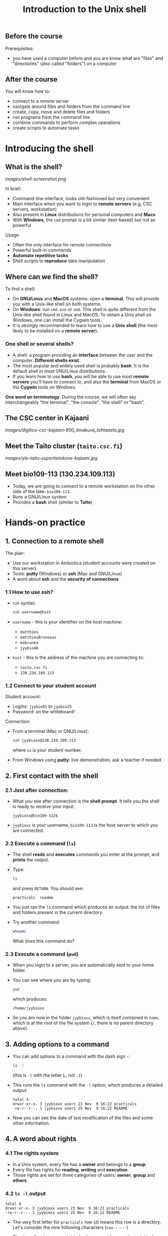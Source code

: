 #+TITLE: Introduction to the Unix shell

** Before the course

Prerequisites:
- you have used a computer before and you are know what are "files" and
  "directories" (also called "folders") on a computer

** After the course

You will know how to:
- connect to a remote server
- navigate around files and folders from the command line
- create, copy, move and delete files and folders
- run programs from the command line
- combine commands to perform complex operations
- create scripts to automate tasks
  
* Introducing the shell

** What is the shell?

[[images/shell-screenshot.png]]

In brief:
- Command-line interface, looks old-fashioned but very convenient
- Main interface when you want to login to *remote servers* (e.g. CSC servers,
  workstation)
- Also present in *Linux* distributions for personal computers and *Macs*
- With *Windows*, the =cmd= prompt is a bit similar (text-based) but not as
  powerful

Usage:
- Often the only interface for remote connections
- Powerful built-in commands
- *Automate repetitive tasks*
- Shell scripts to *reproduce* data manipulation

** Where can we find the shell?

To find a shell:
- On *GNU/Linux* and *MacOS* systems: open a *terminal*. This will provide you
  with a Unix-like shell on both systems.
- On *Windows*: run =cmd.exe= or =cmd=. This shell is quite different from the
  Unix-like shell found in Linux and MacOS. To obtain a Unix shell on Windows,
  one can install the Cygwin tools.
- It is strongly recommended to learn how to use a *Unix shell* (the most
  likely to be installed on a *remote server*).

*** One shell or several shells?

- A shell: a program providing an *interface* between the user and the
  computer. *Different shells exist*.
- The most popular and widely used shell is probably *bash*. It is the default
  shell in most GNU/Linux distributions.
- If you learn how to use *bash*, you will be able to use most *remote servers*
  you'll have to connect to, and also the *terminal* from MacOS or the *Cygwin*
  tools on Windows.

*One word on terminology*: During the course, we will often say interchangeably
 "the terminal", "the console", "the shell" or "bash".

** The CSC center in Kajaani

[[images/digitice-csc-kajaani-800_ilmakuva_tehtaasta.jpg]]

** Meet the Taito cluster (=taito.csc.fi=)

[[images/yle-taito-supertietokone-kajaani.jpg]]

** Meet bio109-113 (130.234.109.113)

- Today, we are going to connect to a remote workstation on the other side of
  the lake: =bio109-113=.
- Runs a GNU/Linux system
- Provides a *bash* shell (similar to *Taito*)

* Hands-on practice

** 1. Connection to a remote shell

The plan:
- Use our workstation in Ambiotica (student accounts were created on this
  server)
- Tools: *putty* (Windows) or *ssh* (Mac and GNU/Linux)
- A word about *ssh* and the *security of connections*

*** 1.1 How to use ssh?

- =ssh= syntax:
  #+BEGIN_SRC sh
  ssh username@host
  #+END_SRC
- =username= - this is your identifier on the host machine:
  + =matthieu=
  + =matthieuBruneaux= 
  + =mabrunea=
  + =jyybio48=
- =host= - this is the address of the machine you are connecting to:
  + =taito.csc.fi=
  + =130.234.109.113=

*** 1.2 Connect to your student account

Student account:
- Logins: =jyybio01= to =jyybio25=
- Password: on the whiteboard!

Connection:
- From a terminal (Mac or GNU/Linux):
  #+BEGIN_SRC sh
  ssh jyybioxx@130.234.109.113
  #+END_SRC
  where =xx= is your student number.
- From Windows using *putty*: live demonstration, ask a teacher if needed

** 2. First contact with the shell

*** 2.1 Just after connection:

- What you see after connection is the *shell prompt*. It tells you the shell
  is ready to receive your input:
  #+BEGIN_EXAMPLE
  jyybioxx@bio109-113$
  #+END_EXAMPLE
- =jyybioxx= is your username, =bio109-113= is the host server to which you
  are connected.

*** 2.2 Execute a command (=ls=)

- The shell *reads* and *executes* commands you enter at the prompt, and
  *prints* the output.
- Type:
  #+BEGIN_SRC sh
  ls
  #+END_SRC
  and press =RETURN=. You should see:
  #+BEGIN_EXAMPLE
  practicals  readme
  #+END_EXAMPLE
- You just ran the =ls= command which produces an output: the list of files and
  folders present in the current directory.
- Try another command:
  #+BEGIN_SRC sh
  whoami
  #+END_SRC
  What does this command do?

*** 2.3 Execute a command (=pwd=)

- When you login to a server, you are automatically sent to your home
  folder.
- You can see where you are by typing:
  #+BEGIN_SRC sh
  pwd
  #+END_SRC
  which produces:
  #+BEGIN_EXAMPLE
  /home/jyybioxx
  #+END_EXAMPLE
- So you are now in the folder =jyybioxx=, which is itself contained in =home=,
  which is at the root of the file system
  (=/=, there is no parent directory above).

** 3. Adding options to a command

- You can add options to a command with the dash sign =-=:
  #+BEGIN_SRC sh
  ls -l
  #+END_SRC
  (this is =-l= with the letter L, not =-1=)
- This runs the =ls= command with the =-l= option, which produces a detailed
  output:
  #+BEGIN_EXAMPLE
  total 4
  drwxr-xr-x. 3 jyybioxx users 23 Nov  9 16:22 practicals
  -rw-r--r--. 1 jyybioxx users 25 Nov  9 16:22 README
  #+END_EXAMPLE
- Now you can see the date of last modification of the files and some other
  information.

** 4. A word about rights

*** 4.1 The rights system

- In a Unix system, every file has a *owner* and belongs to a *group*
- Every file has rights for *reading*, *writing* and *execution*
- Those rights are set for three categories of users: *owner*, *group* and
  *others*

*** 4.2 =ls -l= output

 #+BEGIN_EXAMPLE
 total 4
 drwxr-xr-x. 3 jyybioxx users 23 Nov  9 16:22 practicals
 -rw-r--r--. 1 jyybioxx users 25 Nov  9 16:22 README
 #+END_EXAMPLE

- The very first letter for =practicals= row (=d=) means this row is a
  directory. Let's consider the nine following characters (=rwx------=)
- The three first letters are rights for the owner, the next three rights for
  the group, and the last three rights for others.
- If a letter is replaced by a dash, the right is not granted.
- What do those mean?
  #+BEGIN_EXAMPLE
  -rwx------
  -r--r--r--
  -rwxr--r--
  drwxr-xr-x
  #+END_EXAMPLE

** 5. Basic folder navigation

*** 5.1 =cd= command

- We can navigate from folder to folder using the =cd= command:
  #+BEGIN_SRC sh
  ls
  cd practicals
  ls
  cd ecoli-data
  ls
  #+END_SRC

- You can see there are already some files in this folder. Let’s ask for
  more details with =ls -l=

- How many files are there? How large are they?

*** 5.2 Combining options for =ls=

- We can ask for more human-readable sizes with:
  #+BEGIN_SRC sh
  ls -l -h
  #+END_SRC

- Can you see the difference with =ls -l=? What does =ls -h= do?

- We could also combine both options: =ls -lh= . Try it.

*** 5.3 Moving to the parent directory

- We can go back through the parent folders using =cd ..=
  #+BEGIN_SRC sh
  pwd      # Where are you at this point?
  cd ..
  pwd      # And now?
  ls
  cd ..
  pwd      # And here?
  ls
  cd .. 
  pwd      # And here?
  ls
  #+END_SRC

*** 5.4 Going back to the home directory

- A faster way to go back to your home directory, from any starting directory,
  is just to type =cd= without any argument:
  #+BEGIN_SRC sh
  pwd
  cd
  pwd
  #+END_SRC

- Go back to the =ecoli-data= subfolder and back again to your home
  directory using =cd=

- From your home folder, instead of typing =cd practicals= and then =cd
  ecoli-data= to go through folder one at a time, we can go directly to the
  subfolder by typing:
  #+BEGIN_SRC sh
  cd practicals/ecoli-data
  pwd
  ls
  #+END_SRC
  
**** Shortcut for the home folder

- Another way to go to the home folder is to use the =~= character: this is
  automatically replaced by the path to your home folder by =bash=.
  #+BEGIN_SRC sh
  cd              # Back to your home folder
  cd practicals
  cd ~            # Bash understands "~" as "/home/jyybioxx"
  cd ..
  pwd             # Where are you at this stage?
  cd ~/practicals # Where are you now?
  #+END_SRC

** 6. Creating folders

*** 6.1 The =mkdir= command

- Go to the =practicals= folder and create a new folder in it:
  #+BEGIN_SRC sh
  cd ~/practicals
  mkdir results
  cd results
  ls
  #+END_SRC

*** 6.2 Exercise

- Create the following directory structure:
  #+BEGIN_SRC sh
  ~/practicals/scripts/python/modules/seqAnalysis
  #+END_SRC

- Go back to your home folder.

** 7. Auto-completion

*** 7.1 The magic =TAB= key

- Let’s go into the =seqAnalysis= folder, but let’s be lazy:
  #+BEGIN_SRC sh
  cd         # Start from your home folder
  cd pr      # Press TAB at this point
  #+END_SRC

- What happened?

- Use this feature to go quickly to =seqAnalysis=. What is the minimum number
  of keystrokes you have to use to go there from your home folder?

*** 7.2 Remember!

- When you press =TAB=, the shell tries to complete what you just typed by
  itself. This *auto-completion* feature of the shell is very convenient and
  will save you a lot of typing!

*** 7.3 Test auto-completion

- Now create a folder:
  #+BEGIN_SRC sh
  ~/practicals/scripts/python/modifiedSources
  #+END_SRC

- Go back to your home folder, and go into =modifiedSources= using the =TAB=
  completion as much as you can. What do you notice?

*** 7.4 Double =TAB=

- Now create the folder:
  #+BEGIN_SRC sh
  ~/practicals/scripts/python/modularComponents
  #+END_SRC

- Type:
  #+BEGIN_SRC sh
  cd ~/practicals/scripts/python/mod   # Press TAB twice here
                                       # Type "ule" and press TAB again
  #+END_SRC

- Do you understand how =TAB= completion works? This also works for command
  names.

** 8. Copying, moving and removing files

*** 8.1 Creating an empty file

- Go the the =seqAnalysis= folder and type:
  #+BEGIN_SRC sh
  touch DNA-analysis.py
  ls
  #+END_SRC

- What happened?

- Find out the size of the new file.

*** 8.2 Moving a file

- Now type:
  #+BEGIN_SRC sh
  mv DNA-analysis.py ../modularComponents
  #+END_SRC

- What happened? Did you use the =TAB= key? (you should!)

- Explore the directory structure to find =DNA-analysis.py= again.

*** 8.3 Copying a file

- Go to the =modularComponents= subfolder and type:
  #+BEGIN_SRC sh
  cp DNA-analysis.py ../modules
  #+END_SRC

- What happened?

*** 8.4 Removing a file

- From =modularComponents= folder, type:
  #+BEGIN_SRC sh
  rm DNA-analysis.py
  #+END_SRC

- What happened?

** 9. Creating a directory hierarchy

*** 9.1 Moving a folder

- From the =scripts= folder, move modularComponents into modules:
  #+BEGIN_SRC sh
  mv modularComponents modules
  tree
  #+END_SRC

- What does =tree= do?

*** 9.2 Copying a folder

- Go to the =practicals= folder and make a copy of scripts:
  #+BEGIN_SRC sh
  cp -r scripts scripts-backup
  #+END_SRC

- Note the =-r= option used for recursive copy inside the directories.

*** 9.3 Removing a folder

- Remove the newly created folder with:
  #+BEGIN_SRC sh
  rm -r scripts-backup
  #+END_SRC

- Again, note the =-r= option to work on folders.

*** 9.4 Exercise

- Now that you have gained some experience, create the exact following
  directory structure (folders only shown here):
  #+BEGIN_SRC sh
  .
  ├── archives
  ├── practicals
  │   ├── ecoli-data
  │   │   └── ...
  │   └── results
  │       └── 2016-11-14
  ├── scripts
  │   ├── R
  │   └── python
  │       ├── popGenetics
  │       ├── proteinStructure
  │       └── seqAnalysis
  └── zipped.archives
  #+END_SRC

** 10. Viewing a file

*** 10.1 =cat= command

- Go to the =ecoli-data= folder and type:
  #+BEGIN_SRC sh
  cat README
  #+END_SRC

- Try also =cat= on one of the fasta files. What happened?

- By the way, do you know what is a fasta file?

*** 10.2 =head= and =tail= commands

- Type:
  #+BEGIN_SRC sh
  # Use TAB for auto-completion as much as you can!
  head Escherichia_coli_o5_k4_l_h4_str_atcc_23502.GCA_000333195.1.26.pep.all.fa
  tail Escherichia_coli_o5_k4_l_h4_str_atcc_23502.GCA_000333195.1.26.pep.all.fa
  # Try head and tail options
  head -n 30 Escherichia_coli_o5_k4_l_h4_str_atcc_23502.GCA_000333195.1.26.pep.all.fa
  tail -n 3 Escherichia_coli_o5_k4_l_h4_str_atcc_23502.GCA_000333195.1.26.pep.all.fa
  #+END_SRC

- What do those commands do? What does the =-n= option do?

*** 10.3 =less= command

- =less= is very useful to examine large files.
- You can navigate using the =UP= and =DOWN= arrows
- You can also use the =B= and =SPACE= keys to move faster
- You can exit with =Q=

#+BEGIN_SRC sh
less Escherichia_coli_o5_k4_l_h4_str_atcc_23502.GCA_000333195.1.26.pep.all.fa
#+END_SRC

** 11. A tour of some useful tools

Let's go through a quick tour of some of the most useful commands in the shell
toolbox!

*** 11.1 =wc= to count words

- Go to the =ecoli-data= folder and type:
  #+BEGIN_SRC sh
  wc Escherichia_coli_o55_h7_str_06_3555.GCA_000617385.1.26.pep.all.fa
  #+END_SRC
  which produces:
  #+BEGIN_SRC sh
    26318   51865 1824223 Escherichia_coli_o55_h7_str_06_3555.GCA_000617385.1.26.pep.all.fa
  #+END_SRC

- What does this output mean?

- We can have only the number of lines with =wc -l= (try it!)

- Which file in the =ecoli-data= folder has the most lines?

**** Wildcards

- Try:
  #+BEGIN_SRC sh
  wc -l *.fa
  #+END_SRC

- What happened?

- Which file in the =ecoli-data= folder has the most lines?

*** 11.2 Redirection

**** The =>= operator

- When a command produces some output, it can be redirected to a file instead
  of to the terminal:
  #+BEGIN_SRC sh
  wc -l *.fa > lineCounts
  cat lineCounts
  #+END_SRC

- =>= is a *redirection* operator, and automatically creates a new file or
  erases an existing file.

**** The =>>= operator

- To redirect output and append it to an existing file, we can use the =>>=
  operator.

- Compare =lineCounts.1= and =lineCounts.2= when you type:
  #+BEGIN_SRC sh
  # lineCounts.1
  wc -l *.fa > lineCounts.1
  wc -l README > lineCounts.1
  # lineCounts.2
  wc -l *.fa > lineCounts.2
  wc -l README >> lineCounts.2
  #+END_SRC

- What happened?

*** 11.3 =grep= to search for matches

- Run the following commands from the =ecoli-data= folder:
  #+BEGIN_SRC sh
  grep "flagellin" Escherichia_coli_o55_h7_str_06_3555.GCA_000617385.1.26.pep.all.fa
  grep --color=always "flagellin" Escherichia_coli_o55_h7_str_06_3555.GCA_000617385.1.26.pep.all.fa
  grep -n --color=always "flagellin" Escherichia_coli_o55_h7_str_06_3555.GCA_000617385.1.26.pep.all.fa
  grep -c --color=always "flagellin" Escherichia_coli_o55_h7_str_06_3555.GCA_000617385.1.26.pep.all.fa
  #+END_SRC

- What does each of the =grep= option do?

**** Exercise

- Use =grep= to extract all the sequence names from one of the fasta file and
  store them in a file called =proteinNames=.

**** =grep= is versatile

- Run the commands:
  #+BEGIN_SRC sh
  grep -c flagellin *.fa
  grep -c flagel *.fa
  #+END_SRC

- Can you explain what =grep= did?

**** Exercise

- How would you count the number of proteins in each fasta file?

*** 11.4 =cut= to get columns

- Run the commands:
  #+BEGIN_SRC sh
  grep -c flagel *.fa > flagelCounts
  cat flagelCounts
  cut -d "_" -f 1 flagelCounts
  cut -d "_" -f 3 flagelCounts
  cut -d "_" -f 3,5 flagelCounts
  cut -d ":" -f 2 flagelCounts
  #+END_SRC

- Do you understand what =cut= does and the roles of the =-d= and =-f= options?

*** 11.5 =sort= to sort things

- Use sort to sort the line counts from =lineCounts=:
  #+BEGIN_SRC sh
  sort lineCounts
  #+END_SRC

- Is everything correct? What if you try =sort -n lineCounts=? Can you see a
  difference?

- Try also =sort -r lineCounts=. What is the difference?

**** Exercise

- Using =grep= and =sort= and an intermediate file, sort the bacterial
  proteomes by decreasing number of proteins.

- Hint: =sort= supports two interesting options, =-t= to specify a field
  separator and =-k= to specify which field to use for sorting.

*** 11.6 Combining tools with pipes

**** Pipes can connect output and input streams

- When we did sort =lineCounts=, we used =sort= on the output of =wc=, but we
  used an intermediate file.
- The shell offers a powerful way to connect directly the output of a command
  to the input of another: the *pipe operator*.

  #+BEGIN_SRC sh
  wc -l *.fa | sort -n
  #+END_SRC

(to type a "|" on a Finnish keyboard, hold =AltGr= and press =<=)

**** Exercise

- The =w= command output the list of connected users on the server. Try it, and
  then try:
  #+BEGIN_SRC 
  w | head
  w | tail
  #+END_SRC

- Use a pipe to find all the users whose login contains "jyy".

- Extend the same pipe to count how many there are.

** 12. Wrap-up exercise

At this stage, you can already leverage much of the shell power by using simple
commands and combining them into more complex tools. Let's put what you learnt
into practice!

For the next exercise, we are going to use:
- a *ready-made Python script* designed to perform one simple action
- some of the *shell tools* which also perform one simple action each
- some "duct tape" to connect them together: *pipes* and *redirections*

*** 12.1 Test the Python script

- The script =seqComposition.py= takes a fasta file and produces a table
  containing the amino-acid composition of each protein in the file.

- To run the script, type:
  #+BEGIN_SRC sh
  python seqComposition.py myFastaFile
  # Use the fasta file you wish instead of "myFastaFile"
  #+END_SRC

- The output is sent to the terminal display.

- *Exercise*: propose at least two practical ways to have a look at this
  output.

*** 12.2 Real-life exercise

- Using only the shell tools you know, the Python script and pipes, determine
  the distribution of the number of histidines per protein in the proteome of
  the strain of your choice.

- More clearly stated: for a given strain, determines how many proteins have
  one histidine, how many have two, how many have three, ...

- Good luck!

* One step towards wizardry: shell scripts

** 1. Reusing your tool pipeline

*** Store your commands in a script

- Let's use =nano= to store your pipeline in a file:
  #+BEGIN_SRC sh
  nano getHistDistrib.sh
  #+END_SRC
  (the usage of =nano= will be demonstrated live)

- The idea is to be able to produce the histidine distribution results just by
  typing:
  #+BEGIN_SRC sh
  bash getHistDistrib.sh myFastaFile
  #+END_SRC

*** Test your pipeline with a few files

- Test your pipeline for five strains. Does it work fine? What would you do to
  be confident that the code is working properly?

- Now you want to make a comparative study of the histidine distributions
  across the proteomes of all prokaryotic genomes available. How do you feel
  about running your script manually for several thousands strains?

- As Raymond Hettinger would put it: "there must be a better way!"

** 2. Making a general purpose listing script

(or replace this with =xargs=?)

- Create a shell script =testListing.sh= with this content:
  #+BEGIN_SRC sh
  listFiles=‘ls *.fa‘
  echo $listFiles
  for myFile in $listFiles; do
      echo $myFile
      echo $myFile.results
  done
  #+END_SRC

- Run it with =bash=. What does it do?

** 3. Exercise: final script

- Combine your pipeline script and the listing script into a single script to
  get the histidine distribution for all the fasta files in this folder.

- How would you do if you wanted to do the same analysis in two months, after
  updating your genomic data with the latest sequences available?
